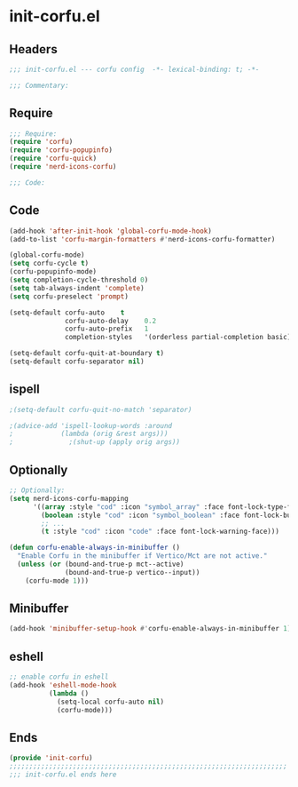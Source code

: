 * init-corfu.el
:PROPERTIES:
:HEADER-ARGS: :tangle (concat temporary-file-directory "init-corfu.el") :lexical t
:END:

** Headers
#+begin_src emacs-lisp
;;; init-corfu.el --- corfu config  -*- lexical-binding: t; -*-

;;; Commentary:

  #+end_src

** Require
#+begin_src emacs-lisp
;;; Require:
(require 'corfu)
(require 'corfu-popupinfo)
(require 'corfu-quick)
(require 'nerd-icons-corfu)

;;; Code:
  #+end_src

** Code
#+begin_src emacs-lisp
(add-hook 'after-init-hook 'global-corfu-mode-hook)
(add-to-list 'corfu-margin-formatters #'nerd-icons-corfu-formatter)

(global-corfu-mode)
(setq corfu-cycle t)
(corfu-popupinfo-mode)
(setq completion-cycle-threshold 0)
(setq tab-always-indent 'complete)
(setq corfu-preselect 'prompt)

(setq-default corfu-auto    t
              corfu-auto-delay    0.2
              corfu-auto-prefix   1
              completion-styles   '(orderless partial-completion basic))

(setq-default corfu-quit-at-boundary t)
(setq-default corfu-separator nil)
#+end_src

** ispell
#+begin_src emacs-lisp :tangle no
;(setq-default corfu-quit-no-match 'separator)

;(advice-add 'ispell-lookup-words :around
;            (lambda (orig &rest args)))
;              ;(shut-up (apply orig args))
#+end_src

** Optionally
#+begin_src emacs-lisp
;; Optionally:
(setq nerd-icons-corfu-mapping
      '((array :style "cod" :icon "symbol_array" :face font-lock-type-face)
        (boolean :style "cod" :icon "symbol_boolean" :face font-lock-builtin-face)
        ;; ...
        (t :style "cod" :icon "code" :face font-lock-warning-face)))

(defun corfu-enable-always-in-minibuffer ()
  "Enable Corfu in the minibuffer if Vertico/Mct are not active."
  (unless (or (bound-and-true-p mct--active)
              (bound-and-true-p vertico--input))
    (corfu-mode 1)))
#+end_src

** Minibuffer
#+begin_src emacs-lisp
(add-hook 'minibuffer-setup-hook #'corfu-enable-always-in-minibuffer 1)
#+end_src

** eshell
#+begin_src emacs-lisp
;; enable corfu in eshell
(add-hook 'eshell-mode-hook
          (lambda ()
            (setq-local corfu-auto nil)
            (corfu-mode)))
#+end_src

** Ends
#+begin_src emacs-lisp
(provide 'init-corfu)
;;;;;;;;;;;;;;;;;;;;;;;;;;;;;;;;;;;;;;;;;;;;;;;;;;;;;;;;;;;;;;;;;;;;;;
;;; init-corfu.el ends here
  #+end_src
